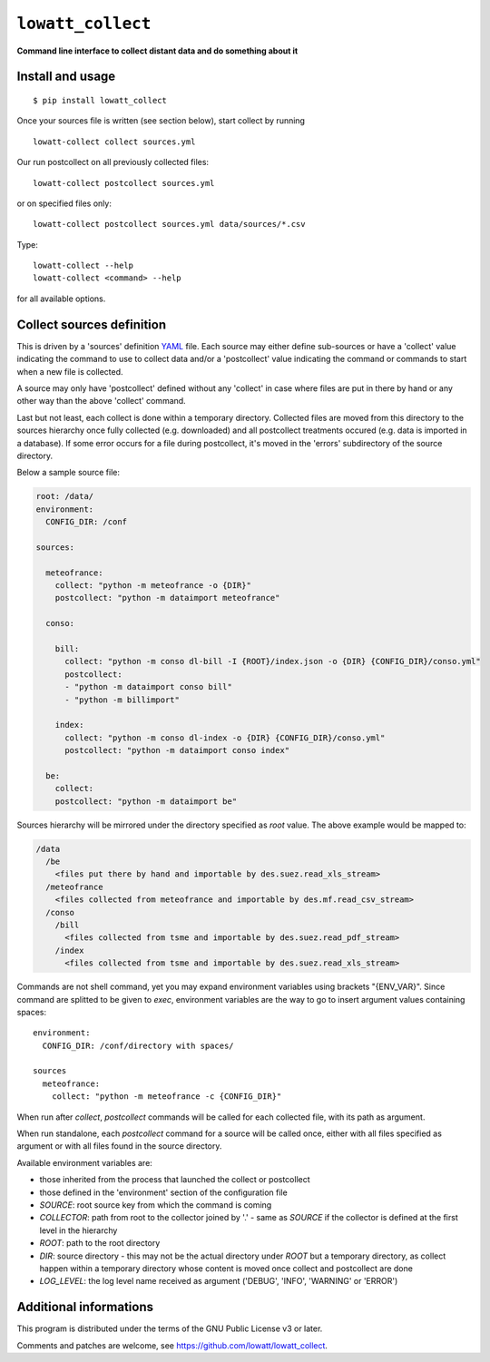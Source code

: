 ------------------
``lowatt_collect``
------------------

.. image:: https://travis-ci.com/lowatt/lowatt_collect.svg?branch=master

**Command line interface to collect distant data and do something about it**

Install and usage
-----------------

::

  $ pip install lowatt_collect

Once your sources file is written (see section below), start collect by running ::

  lowatt-collect collect sources.yml

Our run postcollect on all previously collected files::

  lowatt-collect postcollect sources.yml

or on specified files only::

  lowatt-collect postcollect sources.yml data/sources/*.csv

Type::

  lowatt-collect --help
  lowatt-collect <command> --help

for all available options.


Collect sources definition
--------------------------

This is driven by a 'sources' definition YAML_ file. Each source may either
define sub-sources or have a 'collect' value indicating the command to use to
collect data and/or a 'postcollect' value indicating the command or commands to
start when a new file is collected.

A source may only have 'postcollect' defined without any 'collect' in case where
files are put in there by hand or any other way than the above 'collect'
command.

Last but not least, each collect is done within a temporary directory. Collected
files are moved from this directory to the sources hierarchy once fully
collected (e.g. downloaded) and all postcollect treatments occured (e.g. data is
imported in a database). If some error occurs for a file during postcollect,
it's moved in the 'errors' subdirectory of the source directory.

.. _YAML: http://yaml.org/

Below a sample source file:

.. code-block:: yaml

    root: /data/
    environment:
      CONFIG_DIR: /conf

    sources:

      meteofrance:
        collect: "python -m meteofrance -o {DIR}"
        postcollect: "python -m dataimport meteofrance"

      conso:

        bill:
          collect: "python -m conso dl-bill -I {ROOT}/index.json -o {DIR} {CONFIG_DIR}/conso.yml"
          postcollect:
          - "python -m dataimport conso bill"
          - "python -m billimport"

        index:
          collect: "python -m conso dl-index -o {DIR} {CONFIG_DIR}/conso.yml"
          postcollect: "python -m dataimport conso index"

      be:
        collect:
        postcollect: "python -m dataimport be"


Sources hierarchy will be mirrored under the directory specified as `root` value. The
above example would be mapped to:

.. code-block:: text

  /data
    /be
      <files put there by hand and importable by des.suez.read_xls_stream>
    /meteofrance
      <files collected from meteofrance and importable by des.mf.read_csv_stream>
    /conso
      /bill
        <files collected from tsme and importable by des.suez.read_pdf_stream>
      /index
        <files collected from tsme and importable by des.suez.read_xls_stream>



Commands are not shell command, yet you may expand environment variables using
brackets "{ENV_VAR}". Since command are splitted to be given to `exec`,
environment variables are the way to go to insert argument values containing
spaces::

    environment:
      CONFIG_DIR: /conf/directory with spaces/

    sources
      meteofrance:
        collect: "python -m meteofrance -c {CONFIG_DIR}"

When run after `collect`, `postcollect` commands will be called for each
collected file, with its path as argument.

When run standalone, each `postcollect` command for a source will be called
once, either with all files specified as argument or with all files found in the
source directory.

Available environment variables are:

* those inherited from the process that launched the collect or postcollect

* those defined in the 'environment' section of the configuration file

* `SOURCE`: root source key from which the command is coming

* `COLLECTOR`: path from root to the collector joined by '.' - same as `SOURCE`
  if the collector is defined at the first level in the hierarchy

* `ROOT`: path to the root directory

* `DIR`: source directory - this may not be the actual directory under `ROOT`
  but a temporary directory, as collect happen within a temporary directory
  whose content is moved once collect and postcollect are done

* `LOG_LEVEL`: the log level name received as argument ('DEBUG', 'INFO',
  'WARNING' or 'ERROR')




Additional informations
-----------------------

This program is distributed under the terms of the GNU Public License v3 or later.

Comments and patches are welcome, see https://github.com/lowatt/lowatt_collect.

